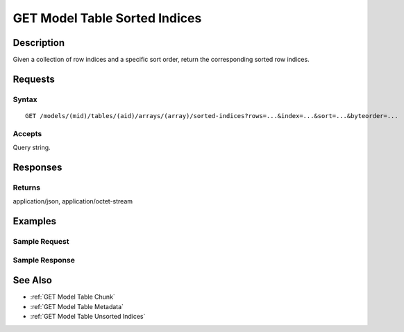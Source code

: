 .. _GET Model Table Sorted Indices:

GET Model Table Sorted Indices
==============================
Description
-----------

Given a collection of row indices and a specific sort order, return the
corresponding sorted row indices.

Requests
--------

Syntax
^^^^^^

::

    GET /models/(mid)/tables/(aid)/arrays/(array)/sorted-indices?rows=...&index=...&sort=...&byteorder=...

Accepts
^^^^^^^

Query string.

Responses
---------

Returns
^^^^^^^

application/json, application/octet-stream

Examples
--------

Sample Request
^^^^^^^^^^^^^^

Sample Response
^^^^^^^^^^^^^^^

See Also
--------

-  :ref:`GET Model Table Chunk`
-  :ref:`GET Model Table Metadata`
-  :ref:`GET Model Table Unsorted Indices`

